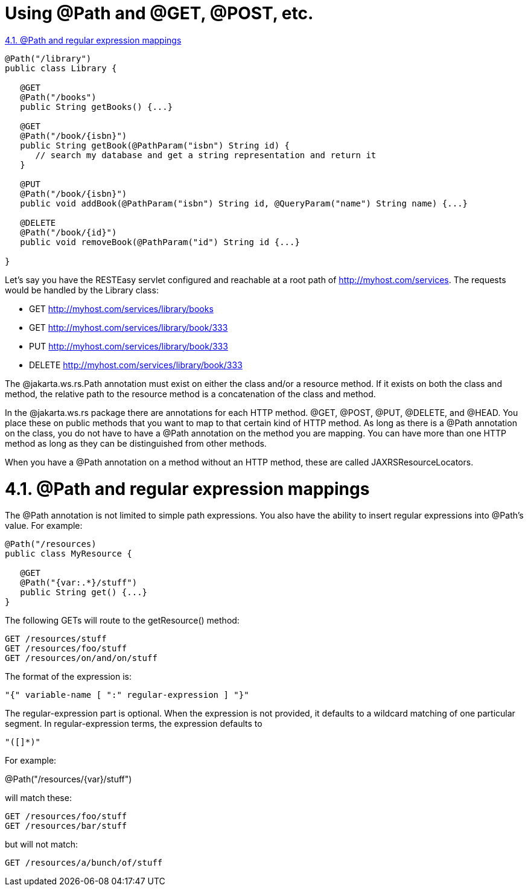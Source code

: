 = Using @Path and @GET, @POST, etc.

<<anchor-201,4.1. @Path and regular expression mappings>>

----
@Path("/library")
public class Library {

   @GET
   @Path("/books")
   public String getBooks() {...}

   @GET
   @Path("/book/{isbn}")
   public String getBook(@PathParam("isbn") String id) {
      // search my database and get a string representation and return it
   }

   @PUT
   @Path("/book/{isbn}")
   public void addBook(@PathParam("isbn") String id, @QueryParam("name") String name) {...}

   @DELETE
   @Path("/book/{id}")
   public void removeBook(@PathParam("id") String id {...}

}
----

Let's say you have the RESTEasy servlet configured and reachable at a root path of http://myhost.com/services. The requests would be handled by the Library class:

* GET http://myhost.com/services/library/books
* GET http://myhost.com/services/library/book/333
* PUT http://myhost.com/services/library/book/333
* DELETE http://myhost.com/services/library/book/333

The @jakarta.ws.rs.Path annotation must exist on either the class and/or a resource method. If it exists on both the class and method, the relative path to the resource method is a concatenation of the class and method.

In the @jakarta.ws.rs package there are annotations for each HTTP method. @GET, @POST, @PUT, @DELETE, and @HEAD. You place these on public methods that you want to map to that certain kind of HTTP method. As long as there is a @Path annotation on the class, you do not have to have a @Path annotation on the method you are mapping. You can have more than one HTTP method as long as they can be distinguished from other methods.

When you have a @Path annotation on a method without an HTTP method, these are called JAXRSResourceLocators.

[[anchor-201]]
= 4.1. @Path and regular expression mappings

The @Path annotation is not limited to simple path expressions. You also have the ability to insert regular expressions into @Path's value. For example:

----
@Path("/resources)
public class MyResource {

   @GET
   @Path("{var:.*}/stuff")
   public String get() {...}
}
----

The following GETs will route to the getResource() method:

----
GET /resources/stuff
GET /resources/foo/stuff
GET /resources/on/and/on/stuff
----

The format of the expression is:

----
"{" variable-name [ ":" regular-expression ] "}"
----

The regular-expression part is optional. When the expression is not provided, it defaults to a wildcard matching of one particular segment. In regular-expression terms, the expression defaults to

----
"([]*)"
----

For example:

@Path("/resources/{var}/stuff")

will match these:

----
GET /resources/foo/stuff
GET /resources/bar/stuff
----

but will not match:

----
GET /resources/a/bunch/of/stuff
----
